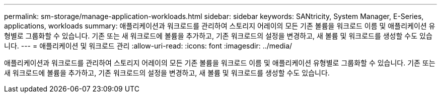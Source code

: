 ---
permalink: sm-storage/manage-application-workloads.html 
sidebar: sidebar 
keywords: SANtricity, System Manager, E-Series, applications, workloads 
summary: 애플리케이션과 워크로드를 관리하여 스토리지 어레이의 모든 기존 볼륨을 워크로드 이름 및 애플리케이션 유형별로 그룹화할 수 있습니다. 기존 또는 새 워크로드에 볼륨을 추가하고, 기존 워크로드의 설정을 변경하고, 새 볼륨 및 워크로드를 생성할 수도 있습니다. 
---
= 애플리케이션 및 워크로드 관리
:allow-uri-read: 
:icons: font
:imagesdir: ../media/


[role="lead"]
애플리케이션과 워크로드를 관리하여 스토리지 어레이의 모든 기존 볼륨을 워크로드 이름 및 애플리케이션 유형별로 그룹화할 수 있습니다. 기존 또는 새 워크로드에 볼륨을 추가하고, 기존 워크로드의 설정을 변경하고, 새 볼륨 및 워크로드를 생성할 수도 있습니다.
